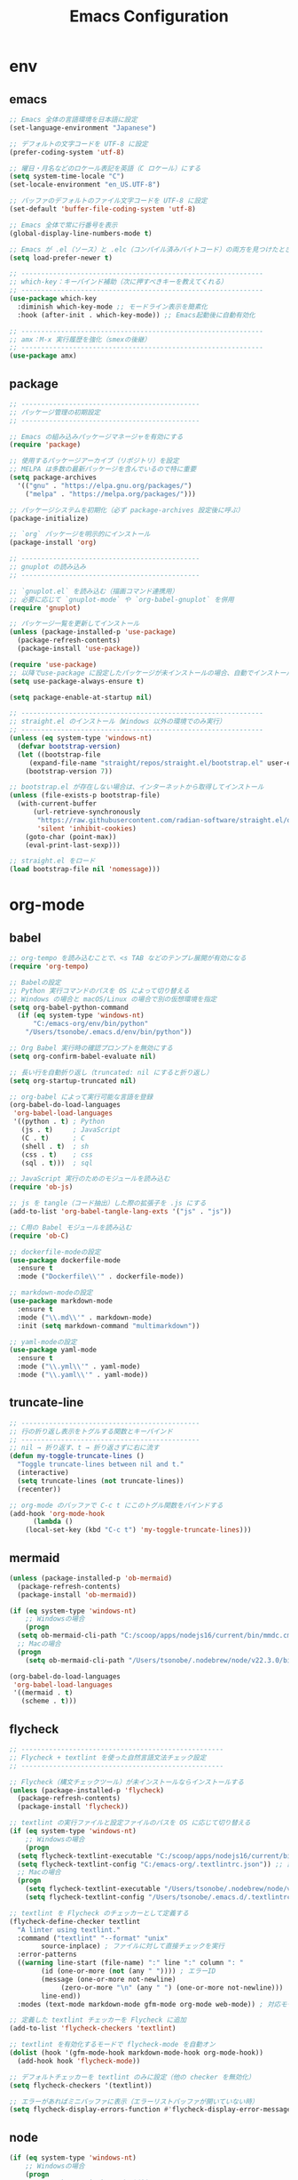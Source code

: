 #+TITLE: Emacs Configuration
* env
** emacs
  #+BEGIN_SRC emacs-lisp
    ;; Emacs 全体の言語環境を日本語に設定
    (set-language-environment "Japanese")

    ;; デフォルトの文字コードを UTF-8 に設定
    (prefer-coding-system 'utf-8)

    ;; 曜日・月名などのロケール表記を英語（C ロケール）にする
    (setq system-time-locale "C")
    (set-locale-environment "en_US.UTF-8")

    ;; バッファのデフォルトのファイル文字コードを UTF-8 に設定
    (set-default 'buffer-file-coding-system 'utf-8)

    ;; Emacs 全体で常に行番号を表示
    (global-display-line-numbers-mode t)

    ;; Emacs が .el（ソース）と .elc（コンパイル済みバイトコード）の両方を見つけたとき、自動的にソースのほうが新い方を読む
    (setq load-prefer-newer t)

    ;; -------------------------------------------------------------
    ;; which-key：キーバインド補助（次に押すべきキーを教えてくれる）
    ;; -------------------------------------------------------------
    (use-package which-key 
      :diminish which-key-mode ;; モードライン表示を簡素化
      :hook (after-init . which-key-mode)) ;; Emacs起動後に自動有効化

    ;; -------------------------------------------------------------
    ;; amx：M-x 実行履歴を強化（smexの後継）
    ;; -------------------------------------------------------------
    (use-package amx)
  #+END_SRC
** package
  #+BEGIN_SRC emacs-lisp
    ;; ---------------------------------------------
    ;; パッケージ管理の初期設定
    ;; ---------------------------------------------

    ;; Emacs の組み込みパッケージマネージャを有効にする
    (require 'package)

    ;; 使用するパッケージアーカイブ（リポジトリ）を設定
    ;; MELPA は多数の最新パッケージを含んでいるので特に重要
    (setq package-archives
	  '(("gnu" . "https://elpa.gnu.org/packages/")
	    ("melpa" . "https://melpa.org/packages/")))

    ;; パッケージシステムを初期化（必ず package-archives 設定後に呼ぶ）
    (package-initialize)

    ;; `org` パッケージを明示的にインストール
    (package-install 'org)

    ;; ---------------------------------------------
    ;; gnuplot の読み込み
    ;; ---------------------------------------------

    ;; `gnuplot.el` を読み込む（描画コマンド連携用）
    ;; 必要に応じて `gnuplot-mode` や `org-babel-gnuplot` を併用
    (require 'gnuplot)
  #+END_SRC
  #+begin_src emacs-lisp
    ;; パッケージ一覧を更新してインストール
    (unless (package-installed-p 'use-package)
      (package-refresh-contents)
      (package-install 'use-package))

    (require 'use-package)
    ;; 以降でuse-package に設定したパッケージが未インストールの場合、自動でインストールする
    (setq use-package-always-ensure t)

    (setq package-enable-at-startup nil)

    ;; -------------------------------------------------------------
    ;; straight.el のインストール（Windows 以外の環境でのみ実行）
    ;; -------------------------------------------------------------
    (unless (eq system-type 'windows-nt)
      (defvar bootstrap-version)
      (let ((bootstrap-file
	     (expand-file-name "straight/repos/straight.el/bootstrap.el" user-emacs-directory))
	    (bootstrap-version 7))

	;; bootstrap.el が存在しない場合は、インターネットから取得してインストール
	(unless (file-exists-p bootstrap-file)
	  (with-current-buffer
	      (url-retrieve-synchronously
	       "https://raw.githubusercontent.com/radian-software/straight.el/develop/install.el"
	       'silent 'inhibit-cookies)
	    (goto-char (point-max))
	    (eval-print-last-sexp)))

	;; straight.el をロード
	(load bootstrap-file nil 'nomessage)))
    
  #+end_src
* org-mode
** babel
  #+BEGIN_SRC emacs-lisp
    ;; org-tempo を読み込むことで、<s TAB などのテンプレ展開が有効になる
    (require 'org-tempo)

    ;; Babelの設定
    ;; Python 実行コマンドのパスを OS によって切り替える
    ;; Windows の場合と macOS/Linux の場合で別の仮想環境を指定
    (setq org-babel-python-command
	  (if (eq system-type 'windows-nt)
	      "C:/emacs-org/env/bin/python"
	    "/Users/tsonobe/.emacs.d/env/bin/python"))

    ;; Org Babel 実行時の確認プロンプトを無効にする
    (setq org-confirm-babel-evaluate nil)

    ;; 長い行を自動折り返し（truncated: nil にすると折り返し）
    (setq org-startup-truncated nil)

    ;; org-babel によって実行可能な言語を登録
    (org-babel-do-load-languages
     'org-babel-load-languages
     '((python . t) ; Python
       (js . t)     ; JavaScript
       (C . t)      ; C
       (shell . t)  ; sh
       (css . t)    ; css
       (sql . t)))  ; sql

    ;; JavaScript 実行のためのモジュールを読み込む
    (require 'ob-js)

    ;; js を tangle（コード抽出）した際の拡張子を .js にする
    (add-to-list 'org-babel-tangle-lang-exts '("js" . "js"))

    ;; C用の Babel モジュールを読み込む
    (require 'ob-C)

    ;; dockerfile-modeの設定
    (use-package dockerfile-mode
      :ensure t
      :mode ("Dockerfile\\'" . dockerfile-mode))

    ;; markdown-modeの設定
    (use-package markdown-mode
      :ensure t
      :mode ("\\.md\\'" . markdown-mode)
      :init (setq markdown-command "multimarkdown"))

    ;; yaml-modeの設定
    (use-package yaml-mode
      :ensure t
      :mode ("\\.yml\\'" . yaml-mode)
      :mode ("\\.yaml\\'" . yaml-mode))
  #+END_SRC
** truncate-line
  #+begin_src emacs-lisp
    ;; ---------------------------------------------
    ;; 行の折り返し表示をトグルする関数とキーバインド
    ;; ---------------------------------------------
    ;; nil → 折り返す、t → 折り返さずに右に流す
    (defun my-toggle-truncate-lines ()
      "Toggle truncate-lines between nil and t."
      (interactive)
      (setq truncate-lines (not truncate-lines))
      (recenter))

    ;; org-mode のバッファで C-c t にこのトグル関数をバインドする
    (add-hook 'org-mode-hook
	      (lambda ()
		(local-set-key (kbd "C-c t") 'my-toggle-truncate-lines)))
  #+end_src
** mermaid
#+BEGIN_SRC emacs-lisp
  (unless (package-installed-p 'ob-mermaid)
    (package-refresh-contents)
    (package-install 'ob-mermaid))

  (if (eq system-type 'windows-nt)
      ;; Windowsの場合
      (progn
	(setq ob-mermaid-cli-path "C:/scoop/apps/nodejs16/current/bin/mmdc.cmd"))
    ;; Macの場合
    (progn
      (setq ob-mermaid-cli-path "/Users/tsonobe/.nodebrew/node/v22.3.0/bin/mmdc")))

  (org-babel-do-load-languages
   'org-babel-load-languages
   '((mermaid . t)
     (scheme . t)))
#+END_SRC
** flycheck
#+BEGIN_SRC emacs-lisp
  ;; ---------------------------------------------------
  ;; Flycheck + textlint を使った自然言語文法チェック設定
  ;; ---------------------------------------------------

  ;; Flycheck（構文チェックツール）が未インストールならインストールする
  (unless (package-installed-p 'flycheck)
    (package-refresh-contents)
    (package-install 'flycheck))

  ;; textlint の実行ファイルと設定ファイルのパスを OS に応じて切り替える
  (if (eq system-type 'windows-nt)
      ;; Windowsの場合
      (progn
	(setq flycheck-textlint-executable "C:/scoop/apps/nodejs16/current/bin/textlint.cmd") ;; textlintのパスを指定
	(setq flycheck-textlint-config "C:/emacs-org/.textlintrc.json")) ;; 設定ファイルを指定
    ;; Macの場合
    (progn
      (setq flycheck-textlint-executable "/Users/tsonobe/.nodebrew/node/v22.3.0/bin/textlint") ;; textlintのパスを指定（Homebrewなどでインストールした場合）
      (setq flycheck-textlint-config "/Users/tsonobe/.emacs.d/.textlintrc.json"))) ;; 設定ファイルのパス

  ;; textlint を Flycheck のチェッカーとして定義する
  (flycheck-define-checker textlint
    "A linter using textlint."
    :command ("textlint" "--format" "unix" 
	      source-inplace) ; ファイルに対して直接チェックを実行
    :error-patterns
    ((warning line-start (file-name) ":" line ":" column ": "
	      (id (one-or-more (not (any " ")))) ; エラーID
	      (message (one-or-more not-newline)
		       (zero-or-more "\n" (any " ") (one-or-more not-newline)))
	      line-end))
    :modes (text-mode markdown-mode gfm-mode org-mode web-mode)) ; 対応モード

  ;; 定義した textlint チェッカーを Flycheck に追加
  (add-to-list 'flycheck-checkers 'textlint)

  ;; textlint を有効化するモードで flycheck-mode を自動オン
  (dolist (hook '(gfm-mode-hook markdown-mode-hook org-mode-hook))
    (add-hook hook 'flycheck-mode))

  ;; デフォルトチェッカーを textlint のみに設定（他の checker を無効化）
  (setq flycheck-checkers '(textlint))

  ;; エラーがあればミニバッファに表示（エラーリストバッファが開いていない時）
  (setq flycheck-display-errors-function #'flycheck-display-error-messages-unless-error-list)

  #+END_SRC
** node
#+BEGIN_SRC emacs-lisp
  (if (eq system-type 'windows-nt)
      ;; Windowsの場合
      (progn
	;; exec-path に Node.js のパスを追加
	(setq exec-path (append '("C:/scoop/apps/nodejs16/current" "C:/scoop/apps/nodejs16/current/bin") exec-path))

	;; 環境変数 PATH にも追加
	(setenv "PATH" (concat "C:/scoop/apps/nodejs16/current;C:/scoop/apps/nodejs16/current/bin;" (getenv "PATH"))))

    ;; macOSの場合
    (progn
      ;; exec-path に Node.js のパスを追加（Homebrewでインストールした場合の例）
      (setq exec-path (append '("/Users/tsonobe/.nodebrew/current/bin/node") exec-path))

      ;; 環境変数 PATH にも追加
      (setenv "PATH" (concat "/Users/tsonobe/.nodebrew/current/bin/node" (getenv "PATH")))))
#+END_SRC
** todo
#+BEGIN_SRC emacs-lisp
  (setq org-todo-keywords
	'((sequence "TODO(t)" "WAIT(w)" "SAMEDAY(s)" "|" "DONE(d)" "CANCEL(c)")))

  ;; Doneの時刻を記録する
  (setq org-log-done 'time)
#+END_SRC

** org-roam 
  #+BEGIN_SRC emacs-lisp
    ;; -------------------------------------------------------------
    ;; org-roam の導入と初期設定
    ;; -------------------------------------------------------------

    ;; org-roam がインストールされていない場合はインストールする
    (unless (package-installed-p 'org-roam)
      (package-refresh-contents)
      (package-install 'org-roam))

    ;; org-roam を読み込む
    (require 'org-roam)

    ;; ノート保存ディレクトリの設定（OS に応じて切り替え）
    (setq org-roam-directory
	  (file-truename (if (eq system-type 'windows-nt)
			     "C:/emacs-org/org-roam"
			   "~/.emacs.d/org-roam")))

    ;; データベースファイルの保存先を指定
    (setq org-roam-db-location
	  (if (eq system-type 'windows-nt)
	      "C:/emacs-org/org-roam/org-roam.db"
	    "~/.emacs.d/org-roam/org-roam.db"))

    ;; org-roam のデータベース同期を自動で行う
    (org-roam-db-autosync-mode)


    ;; -------------------------------------------------------------
    ;; org-roam のキーバインド（主に C-c n で始まる）
    ;; -------------------------------------------------------------
    (dolist (key-fn '(("C-c n f" . org-roam-node-find)
		      ("C-c n i" . org-roam-node-insert)
		      ("C-c n t" . org-roam-buffer-toggle)
		      ("C-c n l" . org-roam-buffer-toggle)
		      ("C-c n d" . org-roam-dailies-capture-date)
		      ("C-c n g" . org-roam-graph)
		      ("C-c n a" . org-roam-alias-add)
		      ("C-c n r" . org-roam-ref-add)))
      (global-set-key (kbd (car key-fn)) (cdr key-fn)))

    ;; 他モードでも補完を有効に（例: org-capture など）
    (setq org-roam-completion-everywhere t)

    ;; -------------------------------------------------------------
    ;; org-roam-capture-templates の設定
    ;; 各カテゴリごとに保存場所・ファイル名・タグを指定
    ;; -------------------------------------------------------------
    (setq org-roam-capture-templates
	  '(("d" "default" plain "%?"
	     :target (file+head "%<%Y%m%d%H%M%S>-${slug}.org"
				"#+title: ${title}\n#+date: %<%Y-%m-%d %H:%M:%S>\n")
	     :unnarrowed t)

	    ("n" "knowledge" plain "%?"
	     :target (file+head "knowledge/%<%Y%m%d%H%M%S>-${slug}.org"
				"#+title: ${title}\n#+date: %<%Y-%m-%d %H:%M:%S>\n#+filetags: :knowledge:\n")
	     :unnarrowed t)

	    ("w" "work" plain "%?"
	     :target (file+head "work/%<%Y%m%d%H%M%S>-${slug}.org"
				"#+title: ${title}\n#+date: %<%Y-%m-%d %H:%M:%S>\n#+filetags: :work:\n")
	     :unnarrowed t)

	    ("t" "tool" plain "%?"
	     :target (file+head "tool/%<%Y%m%d%H%M%S>-${slug}.org"
				"#+title: ${title}\n#+date: %<%Y-%m-%d %H:%M:%S>\n#+filetags: :tool:\n")
	     :unnarrowed t)

	    ("r" "recipe" plain "%?"
	     :target (file+head "recipe/%<%Y%m%d%H%M%S>-${slug}.org"
				"#+title: ${title}\n#+date: %<%Y-%m-%d %H:%M:%S>\n#+filetags: :recipe:\n")
	     :unnarrowed t)

	    ("m" "money" plain "%?"
	     :target (file+head "money/%<%Y%m%d%H%M%S>-${slug}.org"
				"#+title: ${title}\n#+date: %<%Y-%m-%d %H:%M:%S>\n#+filetags: :money:\n")
	     :unnarrowed t)

	    ("c" "discuss" plain "%?"
	     :target (file+head "discuss/%<%Y%m%d%H%M%S>-${slug}.org"
				"#+title: ${title}\n#+date: %<%Y-%m-%d %H:%M:%S>\n#+filetags: :discuss:\n")
	     :unnarrowed t)))

    ;; -------------------------------------------------------------
    ;; org-roam-dailies のテンプレート設定（日報用）
    ;; -------------------------------------------------------------
    (setq org-roam-dailies-capture-templates
	  '(("d" "dailies" entry
	     "* %<%Y/%m/%d(%a)>\n* 勤務時間\n09:30 ~ 18:30\n* 作業\n\n* 所感\n\n* 次日の予定\n%?"
	     :target (file+head "%<%Y-%m-%d>.org"
				"#+title: %<%Y-%m-%d>\n#+options: toc:nil\n#+options: author:nil\n#+options: num:nil\n"))))

  #+END_SRC
** org capture
#+BEGIN_SRC emacs-lisp
  ;; org-captureをC-c cにバインド
  (global-set-key (kbd "C-c c") 'org-capture)

  ;; Org Captureテンプレートの設定
  (setq org-capture-templates
	`(("t" "Todo" entry (file+headline ,(if (eq system-type 'windows-nt)
						"C:\\emacs-org\\inbox.org"
					      "~/.emacs.d/inbox.org") "📥 INBOX")
	   "** TODO %?")
	  ("w" "Work Todo" entry (file+headline ,(if (eq system-type 'windows-nt)
						     "C:\\emacs-org\\inbox.org"
						   "~/.emacs.d/inbox.org") "📥 INBOX")
	   "** TODO %?  :work:")
	  ("p" "Private Todo" entry (file+headline ,(if (eq system-type 'windows-nt)
							"C:\\emacs-org\\inbox.org"
						      "~/.emacs.d/inbox.org") "📥 INBOX")
	   "** TODO %?  :private:")
	  ("s" "Someday" entry (file+headline ,(if (eq system-type 'windows-nt)
						   "C:\\emacs-org\\inbox.org"
						 "~/.emacs.d/inbox.org") "🤔 Someday")
	   "** SAMEDAY %?")))
#+END_SRC

** org agenda
#+BEGIN_SRC emacs-lisp
  ;; ---------------------------------------------------------
  ;; Org Agenda の基本設定
  ;; ---------------------------------------------------------
  
  ;; org-agendaをC-c aにバインド
  (global-set-key (kbd "C-c a") 'org-agenda)

  ;; org-agenda に読み込ませるファイルを OS に応じて切り替え
  ;; ここでは inbox.org のみを対象
  (setq org-agenda-files (list (if (eq system-type 'windows-nt)
				   "C:/emacs-org/inbox.org"
				 "~/.emacs.d/inbox.org")))

  ;; ---------------------------------------------------------
  ;; Org Agenda の表示に関する UI 設定
  ;; ---------------------------------------------------------

  ;; agenda バッファで現在行を強調表示（行のハイライト）
  (add-hook 'org-agenda-mode-hook '(lambda () (hl-line-mode 1)))

  ;; ハイライトスタイルを下線に
  (setq hl-line-face 'underline)


  ;; ---------------------------------------------------------
  ;; Org Agenda のログ・クロック機能
  ;; ---------------------------------------------------------
  ;; 「ログモード」に表示する内容を指定（完了時刻とクロック時間）
  (setq org-agenda-log-mode-items '(closed clock))

  ;; agenda を開いたときにログ表示モードを自動で有効化
  (setq org-agenda-start-with-log-mode t)

  ;; クロックレポート（作業時間集計）を agenda 内で表示可能にする
  (setq org-agenda-clockreport-mode t) ;; org-agendaで時計レポートを有効化


  ;; ---------------------------------------------------------
  ;; Org Agenda のキーバインド拡張（ロード後に定義）
  ;; ---------------------------------------------------------
  ;; org-agenda モードが読み込まれた後にカスタムキーバインドを定義
  (eval-after-load 'org-agenda
    '(progn
       ;; `i`: 現在の agenda 項目の clock-in（作業開始）
       (define-key org-agenda-mode-map "i" 'org-agenda-clock-in)

       ;; `o`: clock-out（作業終了）
       (define-key org-agenda-mode-map "o" 'org-agenda-clock-out)))
#+END_SRC

#+BEGIN_SRC emacs-lisp
  ;; タスクが完了した時に自動的にclock outする
  (setq org-clock-out-when-done t)
#+END_SRC

** export
#+begin_src emacs-lisp
    ;; ------------------------------------------------------------
    ;; Org の ASCII / Markdown エクスポートに関する設定
    ;; ------------------------------------------------------------

    ;; ASCII エクスポート時の見出し前後の空行を削除
    (setq org-ascii-headline-spacing '(0 . 0))

    ;; Org-mode 読み込み後に Markdown エクスポート用のバックエンドを読み込む
    (eval-after-load "org"
      '(require 'ox-md nil t))


    ;; ------------------------------------------------------------
    ;; 空行をすべて削除する関数（Markdown 書き出し後の整形向け）
    ;; ------------------------------------------------------------
    ;; markdownに出力したバッファー内で使用することを想定している
    (defun my/remove-blank-lines ()
      "Remove all blank lines in the current buffer."
      (interactive)
      (save-excursion
	(goto-char (point-min))
	(flush-lines "^[[:space:]]*$")))

    ;; C-c d で空行削除を実行
    (global-set-key (kbd "C-c d") 'my/remove-blank-lines)

#+end_src
** task-time-calculate
#+begin_src emacs-lisp
  (defun my/org-add-node-link-property ()
    "現在のエントリに 'node-link' プロパティを追加する（複数登録可）。
    org-roam のノード補完を使ってリンクを選ぶ。"
    (interactive)
    (require 'org-roam)
    (let* ((node (org-roam-node-read))
	   (id (org-roam-node-id node))
	   (title (org-roam-node-title node))
	   (link (org-link-make-string (concat "id:" id) title))
	   (current (org-entry-get nil "node-link")))
      (if current
	  (progn
	    (org-set-property "node-link" (concat current ", " link))
	    (message "プロパティ 'node-link' にリンク '%s' を追加しました。" link))
	(org-set-property "node-link" link)
	(message "'node-link' を '%s' に設定しました。" link))))


  ;; キーバインドを設定 (org-modeだけで有効)
  (with-eval-after-load 'org
    (define-key org-mode-map (kbd "C-c C-x n") #'my/org-add-node-link-property ))




  ;; ------------------------------------------------------------
  ;; Effort プロパティで選べる時間を制限する
  ;; ------------------------------------------------------------
  (with-eval-after-load 'org
    ;; Effort_ALL に列挙した値だけを C-c C-x e 時に補完
    (setq org-global-properties
	  '(("Effort_ALL" . "0:05 0:10 0:15 0:30 0:45 1:00"))))


  (with-eval-after-load 'org
    ;; 時間文字列→分 に変換するために必要
    (require 'org-duration)

    ;; ------------------------------------------------------------
    ;; Effort 設定時に30分以上なら「break down」を推奨する
    ;; ------------------------------------------------------------
    (defun my/org-check-effort-breakdown (&rest _args)
      "Effort プロパティを設定した後に呼ばれ、30分以上なら分割を促す。"
      (when-let* ((effort-str (org-entry-get nil "Effort"))
		  (min         (org-duration-to-minutes effort-str)))
	(when (>= min 30)
	  (message
	   "⚠️ Effort が %d 分です。タスクを30分未満に分割（break down）することを検討してください。"
	   min))))

    ;; org-set-effort 実行後にチェック
    (advice-add 'org-set-effort :after #'my/org-check-effort-breakdown))


  (with-eval-after-load 'org
    (require 'org-duration)

    (defcustom my/org-effort-diff-threshold 10
      "Effort と CLOCK 合計の差がこれ（分）を超えたときに理由を聞く。"
      :type 'integer)

    (defcustom my/org-effort-diff-property "WhyDiff"
      "差異の理由を記録する PROPERTIES のキー。"
      :type 'string)

    ;; LOGBOOK 内の CLOCK: 行を合計して分で返すヘルパー
    (defun my/org-get-logbook-total-minutes ()
      "現在のエントリのLOGBOOK内CLOCK合計を分単位で返す。"
      (save-excursion
	(let* ((subtree-end (save-excursion (org-end-of-subtree t)))
	       (log-start
		(when (re-search-forward "^:LOGBOOK:" subtree-end t)
		  (forward-line 1) (point)))
	       (log-end
		(when log-start
		  (save-excursion
		    (goto-char log-start)
		    (re-search-forward "^:END:" subtree-end t)
		    (match-beginning 0))))
	       (sum 0))
	  (when (and log-start log-end)
	    (goto-char log-start)
	    (while (re-search-forward
		    "^CLOCK:.*=>[ \t]*\\([0-9]+\\):\\([0-9]+\\)"
		    log-end t)
	      (let ((h (string-to-number (match-string 1)))
		    (m (string-to-number (match-string 2))))
		(setq sum (+ sum (+ (* 60 h) m))))))
	  sum)))

    ;; Effort vs CLOCK 差異チェック本体
    (defun my/org-check-effort-diff ()
      "TODO→DONE 時に Effort と CLOCK 合計を比較し、差が大きければ理由を記録。"
      (when (and (string= org-state "DONE")
		 (org-entry-get nil "Effort"))
	(let* ((effort-min (org-duration-to-minutes (org-entry-get nil "Effort")))
	       (total-min  (my/org-get-logbook-total-minutes))
	       (diff       (- total-min effort-min)))
	  (message "[EffortDiff] effort=%d 分, total=%d 分, diff=%+d 分"
		   effort-min total-min diff)
	  (when (> (abs diff) my/org-effort-diff-threshold)
	    (let ((reason
		   (read-string
		    (format "effort:%d分, total:%d分, diff:%+d分 Why?: "
			    effort-min total-min diff my/org-effort-diff-threshold))))
	      (org-entry-put nil my/org-effort-diff-property reason))))))

    ;; DONE への状態変更後にフック登録
    (add-hook 'org-after-todo-state-change-hook #'my/org-check-effort-diff))

(defun my-clocktable-write-reorder (&rest args)
  "Org clocktable をデフォルト出力したあと、
列を Headline | Effort | Time | … | % | WhyDiff の順に並べ替える。"
  ;; 1) まずはデフォルトの表を書き出す
  (apply #'org-clocktable-write-default args)

  ;; 2) その後、出力されたバッファ上で列を入れ替える
  (save-excursion
    (goto-char (point-min))
    ;; ── ヘッダー行の「Effort」がある行を検索
    (when (re-search-forward "^| *Effort *|" nil t)
      (beginning-of-line)

      ;; (a) Effort(1列目) を Headline(3列目) の後ろへ移動
      (dotimes (_ 2)
        (org-table-move-column-right))

      ;; (b) 残った最左列（元 WhyDiff）を末尾へ移動
      (let* ((line  (buffer-substring (line-beginning-position)
                                      (line-end-position)))
             ;; "|" で分割 → セル数を数える
             (cols  (length (split-string line "|" t)))
             ;; 現在は1列目なので、末尾まで動かす回数 = cols−1
             (moves (1- cols)))
        (org-table-goto-column 1)
        (dotimes (_ moves)
          (org-table-move-column-right))))))

#+end_src
* appearance
** theme
  #+BEGIN_SRC emacs-lisp
    ;; ----------------------------------------------------------
    ;; Doom Themes の設定
    ;; ----------------------------------------------------------
    (use-package doom-themes
      ;; Italic / Bold をテーマ内で有効にする
      :custom
      (doom-themes-enable-italic t)
      (doom-themes-enable-bold t)

      ;; モードラインのバーの色をカスタム設定
      :custom-face
      (doom-modeline-bar ((t (:background "#6272a4"))))

      ;; テーマを読み込む（t を渡すと確認なしで即時適用）
      :config
      (load-theme 'doom-badger t)

      ;; Neotree（ファイルツリー）の配色を Doom 仕様に
      (doom-themes-neotree-config)

      ;; Org-mode 用の色設定を有効にする
      (doom-themes-org-config))

    ;; ----------------------------------------------------------
    ;; Doom Modeline（ステータスライン）の設定
    ;; ----------------------------------------------------------
    (use-package doom-modeline
      :custom
      ;; ファイル名表示形式：プロジェクトルートからの相対パス
      (doom-modeline-buffer-file-name-style 'truncate-with-project)

      ;; アイコン表示を有効にする（フォントが必要）
      (doom-modeline-icon t)

      ;; メジャーモードのアイコンは非表示
      (doom-modeline-major-mode-icon nil)

      ;; マイナーモード表示を非表示にして簡潔化
      (doom-modeline-minor-modes nil)

      :hook
      ;; Emacs 初期化後に自動で doom-modeline を有効化
      (after-init . doom-modeline-mode)

      :config
      ;; モードラインから行番号・列番号表示を削除（見た目をシンプルに）
      (line-number-mode 0)
      (column-number-mode 0))

    ;; -------------------------------------------------------------
    ;; カスタムテーマ・パッケージ情報の設定
    ;; -------------------------------------------------------------
    (custom-set-variables
     '(custom-safe-themes
       '("b5fd9c7429d52190235f2383e47d340d7ff769f141cd8f9e7a4629a81abc6b19" default))
     '(package-selected-packages '(org doom-modeline doom-themes listen)))

    ;; ----------------------------------------------------------
    ;; GUIのツールバーを非表示にして画面を広く使う
    ;; ----------------------------------------------------------
    (tool-bar-mode -1)
  #+END_SRC
** window transparency
#+begin_src emacs-lisp
  ;; -------------------------------------------------------------
  ;; ウィンドウの透過設定（foreground 90%, background 80%）
  ;; -------------------------------------------------------------
  (set-frame-parameter nil 'alpha '(95 . 80))
  (add-to-list 'default-frame-alist '(alpha . (95 . 80)))
#+end_src
* custom command
  #+BEGIN_SRC emacs-lisp
    (defun my/org-insert-sections (start end levels prefix char)
      "Insert sections from START to END with LEVELS characters (CHAR) and PREFIX.
    If PREFIX is empty, show a message and do nothing."
      (interactive
       (list (read-number "Start number: " 0)
	     (read-number "End number: " 9)
	     (read-number "Levels (number of characters): " 2)
	     (read-string "Prefix: ")
	     (read-char-choice "Choose character (*, -, +): " '(?* ?- ?+))))
      (if (string-empty-p prefix)
	  (message "Please enter a prefix.")
	(dotimes (i (1+ (- end start)))
	  (insert (format "%s %s %d\n" (make-string levels char) prefix (+ start i))))))

    (global-set-key (kbd "C-c i") 'my/org-insert-sections)

  #+END_SRC

  #+BEGIN_SRC emacs-lisp
    (global-set-key (kbd "C-c n u") 'org-roam-ui-mode)


     (defun check-org-properties-block-recursively ()
       "Check if the .org files in the org-roam-directory and its subdirectories contain the required :PROPERTIES: block."
       (interactive)
       (let* ((directory (file-name-as-directory org-roam-directory))
	      (total-files 0)
	      (ok-files 0)
	      (ng-files 0)
	      (ng-files-list '()))
	 (dolist (file (directory-files-recursively directory "\\.org$"))
	   (setq total-files (1+ total-files))
	   (with-temp-buffer
	     (insert-file-contents file)
	     (goto-char (point-min))
	     (if (and (re-search-forward ":PROPERTIES:" nil t)
		      (re-search-forward ":ID:" nil t)
		      (re-search-forward ":END:" nil t))
		 (setq ok-files (1+ ok-files))
	       (setq ng-files (1+ ng-files))
	       (push file ng-files-list))))
	 ;; 結果を表示
	 (message "Total files: %d" total-files)
	 (message "OK files: %d" ok-files)
	 (message "NG files: %d" ng-files)
	 (when ng-files-list
	   (message "NG files list:")
	   (dolist (file ng-files-list)
	     (message "%s" file)))))

     ;; 関数をインタラクティブにするための設定
     (provide 'check-org-properties-block-recursively)
  #+END_SRC
** neotree
** keybinding
- n next line, p previous line。
- SPC or RET or TAB Open current item if it is a file. Fold/Unfold current item if it is a directory.
- U Go up a directory
- g Refresh
- A Maximize/Minimize the NeoTree Window
- H Toggle display hidden files
- O Recursively open a directory
- C-c C-n Create a file or create a directory if filename ends with a ‘/’
- C-c C-d Delete a file or a directory.
- C-c C-r Rename a file or a directory.
- C-c C-c Change the root directory.
- C-c C-p Copy a file or a directory.
** config
#+begin_src emacs-lisp
  ;; neotreeのインストールと設定
  (use-package neotree
    :ensure t
    :config
    ;; 起動時にneotreeを開くキーを設定
    (global-set-key [f8] 'neotree-toggle)
    ;; neotreeのテーマを設定
    (setq neo-theme (if (display-graphic-p) 'icons 'arrow))
    ;; ディレクトリが更新されたら自動でneotreeをリフレッシュ
    (add-hook 'neo-after-create-hook
	      (lambda (_)
		(with-current-buffer (get-buffer neo-buffer-name)
		  (setq truncate-lines t)
		  (setq word-wrap nil)))))

  ;; all-the-iconsのインストールと設定
  (use-package all-the-icons
    :ensure t)

#+end_src

* org-ai
#+begin_src emacs-lisp
  ;; secrets.elを読み込む
  (let ((secrets-file
	 (if (eq system-type 'windows-nt)
	     "C:/emacs-org/config/secrets.el" ;; Windowsのパス
	   "~/.emacs.d/config/secrets.el"))) ;; MacやLinuxのパス
    (when (file-exists-p secrets-file)
      (load secrets-file)))

  ;; org-aiのインストールと設定
  (use-package org-ai
    :ensure t
    :commands (org-ai-mode
	       org-ai-global-mode)
    :init
    ;; Org-mode バッファに入った時、自動で org-ai-mode を有効化
    (add-hook 'org-mode-hook #'org-ai-mode) ; enable org-ai in org-mode

    ;; グローバルに org-ai のキーバインド（C-c M-a）を有効化
    (org-ai-global-mode) ; installs global keybindings on C-c M-a

    :config
    ;; OpenAI モデルを指定
    (setq org-ai-default-chat-model "gpt-4.1-mini") ; if you are on the gpt-4 beta:

    ;; yasnippet 用の AI スニペットを読み込む（`ai` という展開補助）
    (org-ai-install-yasnippets)) ; if you are using yasnippet and want `ai` snippets

  ;; 環境変数からAPIキーを取得する
  (setq org-ai-openai-api-token org-ai-api-key)


  ;; ----------------------------------------------------------
  ;; Org-mode の <ai + TAB に対応する構文テンプレートを追加
  ;; ----------------------------------------------------------
  (with-eval-after-load 'org
    (add-to-list 'org-structure-template-alist
		 ;; <ai + tab --> #+begin_ai
		 '("ai" . "ai")))
#+end_src

* vertico.el
#+begin_src emacs-lisp
(require 'package)
(setq package-archives
      '(("melpa" . "https://melpa.org/packages/")
        ("gnu"   . "https://elpa.gnu.org/packages/")))

(unless package-archive-contents
  (package-refresh-contents))

;; 必要なパッケージを自動インストールする関数
(defvar my-required-packages
  '(vertico marginalia orderless consult embark embark-consult savehist)
  "List of packages to ensure are installed at launch.")

(unless package-archive-contents
  (package-refresh-contents))

(dolist (pkg my-required-packages)
  (unless (package-installed-p pkg)
    (package-install pkg)))

;; 補完スタイルにorderlessを利用する
(with-eval-after-load 'orderless
  (setq completion-styles '(orderless)))

;; 補完候補を最大20行まで表示する
(setq vertico-count 20)

;; vertico-modeとmarginalia-modeを有効化する
(defun my/enable-completion-enhancements ()
  (vertico-mode)
  ;; savehist-modeを使ってVerticoの順番を永続化する
  (savehist-mode))
(add-hook 'after-init-hook #'my/enable-completion-enhancements)

;; Marginaliaの設定
;; Enable rich annotations using the Marginalia package
(use-package marginalia
  ;; Bind `marginalia-cycle' locally in the minibuffer.  To make the binding
  ;; available in the *Completions* buffer, add it to the
  ;; `completion-list-mode-map'.
  :bind (:map minibuffer-local-map
         ("M-A" . marginalia-cycle))

  ;; The :init section is always executed.
  :init

  ;; Marginalia must be activated in the :init section of use-package such that
  ;; the mode gets enabled right away. Note that this forces loading the
  ;; package.
  (marginalia-mode))

;; embark-consultを読み込む
(with-eval-after-load 'consult
  (with-eval-after-load 'embark
    (require 'embark-consult)))

;; orderlessの設定
(use-package orderless
  :ensure t
  :custom
  (completion-styles '(orderless basic))
  (completion-category-overrides '((file (styles basic partial-completion)))))

(require 'orderless)
(setq completion-styles '(orderless basic)
      completion-category-overrides '((file (styles basic partial-completion))))

#+END_SRC

#+begin_src emacs-lisp
    (defvar my/fibonacci-points '(1 2 3 5 8 13 21 34 55 89))

  (defun my/org-set-story-point ()
    "Prompt for storypoint from Fibonacci values and set it as a property."
    (interactive)
    (let* ((choices (mapcar #'number-to-string my/fibonacci-points))
	   (choice (completing-read "Storypoint: " choices nil t)))
      (org-set-property "storypoint" choice)))

  (defun my/org--get-storypoint ()
    "Get storypoint as number, or nil if not set or invalid."
    (let ((val (org-entry-get (point) "storypoint")))
      (when (and val (string-match-p "^[0-9]+$" val))
	(string-to-number val))))

  (defun my/org--get-effort-from-point (base-point base-minutes)
    "Compute effort string like 0:05 for a given point and base."
    (let ((total (* base-minutes base-point)))
      (format "%d:%02d" (/ total 60) (% total 60))))

  (defun my/org-assign-efforts-based-on-storypoints (start end)
    "Assign Effort properties to tasks in region based on storypoints."
    (interactive "r")
    (let ((entries '())
	  (min-point most-positive-fixnum))
      ;; collect all storypoints
      (save-excursion
	(goto-char start)
	(while (re-search-forward org-heading-regexp end t)
	  (let ((point-val (save-excursion (org-back-to-heading t)
					   (my/org--get-storypoint))))
	    (when point-val
	      (push (cons (point-marker) point-val) entries)
	      (setq min-point (min min-point point-val))))))
      (if (null entries)
	  (message "No tasks with storypoint found.")
	(let* ((time-options '("0:01" "0:03" "0:05" "0:10" "0:15" "0:30" "0:45" "1:00"))
	       (base-choice (completing-read
			     (format "Time for storypoint %d (min): " min-point)
			     time-options nil t))
	       (base-minutes (let* ((parts (split-string base-choice ":"))
				    (h (string-to-number (car parts)))
				    (m (string-to-number (cadr parts))))
			       (+ (* h 60) m)))
	       (total-effort-minutes 0))
	  ;; assign Effort properties
	  (dolist (entry entries)
	    (let ((marker (car entry))
		  (point-val (cdr entry)))
	      (with-current-buffer (marker-buffer marker)
		(goto-char marker)
		(let ((effort (my/org--get-effort-from-point point-val base-minutes)))
		  (org-set-property "Effort" effort)
		  (let* ((parts (split-string effort ":"))
			 (effort-min (+ (* 60 (string-to-number (car parts)))
					(string-to-number (cadr parts)))))
		    (setq total-effort-minutes (+ total-effort-minutes effort-min))))))

	  ;; 最上位の見出しに合計Effortをセット
	  (save-excursion
	    (goto-char start)
	    (org-back-to-heading t)
	    (let ((total (format "%d:%02d" (/ total-effort-minutes 60) (% total-effort-minutes 60))))
	      (org-set-property "Effort" total)
	      (message "Total effort: %s" total))))))))

  ;; キーバインド
  (define-key org-mode-map (kbd "C-c C-x C-s") #'my/org-set-story-point)
  (define-key org-mode-map (kbd "C-c C-x C-d") #'my/org-assign-efforts-based-on-storypoints)


#+end_src
